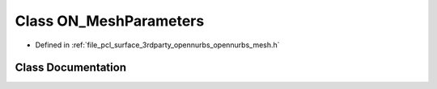 .. _exhale_class_class_o_n___mesh_parameters:

Class ON_MeshParameters
=======================

- Defined in :ref:`file_pcl_surface_3rdparty_opennurbs_opennurbs_mesh.h`


Class Documentation
-------------------


.. doxygenclass:: ON_MeshParameters
   :members:
   :protected-members:
   :undoc-members: